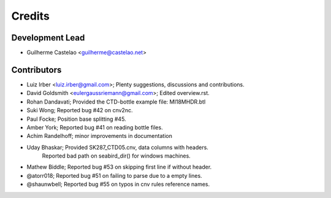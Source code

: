 =======
Credits
=======

Development Lead
----------------

* Guilherme Castelao <guilherme@castelao.net>

Contributors
------------

* Luiz Irber <luiz.irber@gmail.com>; Plenty suggestions, discussions and contributions.
* David Goldsmith <eulergaussriemann@gmail.com>; Edited overview.rst.
* Rohan Dandavati; Provided the CTD-bottle example file: MI18MHDR.btl
* Suki Wong; Reported bug #42 on cnv2nc.
* Paul Focke; Position base splitting #45.
* Amber York; Reported bug #41 on reading bottle files.
* Achim Randelhoff; minor improvements in documentation
* Uday Bhaskar; Provided SK287_CTD05.cnv, data columns with headers.
                Reported bad path on seabird_dir() for windows machines.
* Mathew Biddle; Reported bug #53 on skipping first line if without header.
* @atorr018; Reported bug #51 on failing to parse due to a empty lines.
* @shaunwbell; Reported bug #55 on typos in cnv rules reference names.
